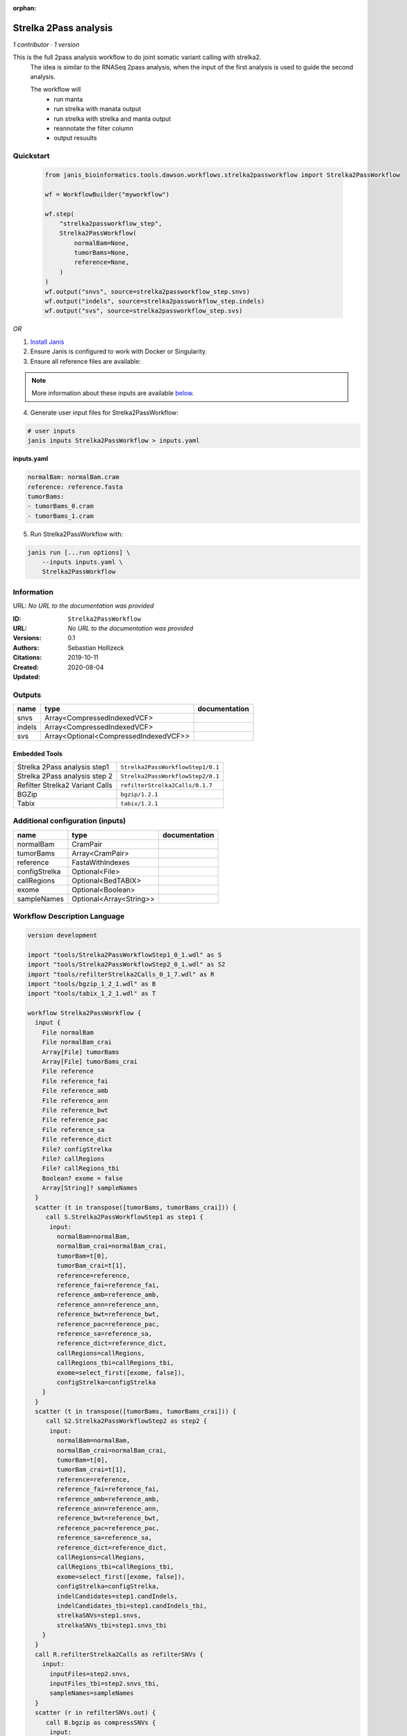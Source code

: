 :orphan:

Strelka 2Pass analysis
=============================================

*1 contributor · 1 version*

This is the full 2pass analysis workflow to do joint somatic variant calling with strelka2.
        The idea is similar to the RNASeq 2pass analysis, when the input of the first analysis is used to guide the second analysis.

        The workflow will
         * run manta
         * run strelka with manata output
         * run strelka with strelka and manta output
         * reannotate the filter column
         * output resuults


Quickstart
-----------

    .. code-block:: python

       from janis_bioinformatics.tools.dawson.workflows.strelka2passworkflow import Strelka2PassWorkflow

       wf = WorkflowBuilder("myworkflow")

       wf.step(
           "strelka2passworkflow_step",
           Strelka2PassWorkflow(
               normalBam=None,
               tumorBams=None,
               reference=None,
           )
       )
       wf.output("snvs", source=strelka2passworkflow_step.snvs)
       wf.output("indels", source=strelka2passworkflow_step.indels)
       wf.output("svs", source=strelka2passworkflow_step.svs)
    

*OR*

1. `Install Janis </tutorials/tutorial0.html>`_

2. Ensure Janis is configured to work with Docker or Singularity.

3. Ensure all reference files are available:

.. note:: 

   More information about these inputs are available `below <#additional-configuration-inputs>`_.



4. Generate user input files for Strelka2PassWorkflow:

.. code-block:: bash

   # user inputs
   janis inputs Strelka2PassWorkflow > inputs.yaml



**inputs.yaml**

.. code-block:: yaml

       normalBam: normalBam.cram
       reference: reference.fasta
       tumorBams:
       - tumorBams_0.cram
       - tumorBams_1.cram




5. Run Strelka2PassWorkflow with:

.. code-block:: bash

   janis run [...run options] \
       --inputs inputs.yaml \
       Strelka2PassWorkflow





Information
------------

URL: *No URL to the documentation was provided*

:ID: ``Strelka2PassWorkflow``
:URL: *No URL to the documentation was provided*
:Versions: 0.1
:Authors: Sebastian Hollizeck
:Citations: 
:Created: 2019-10-11
:Updated: 2020-08-04



Outputs
-----------

======  =====================================  ===============
name    type                                   documentation
======  =====================================  ===============
snvs    Array<CompressedIndexedVCF>
indels  Array<CompressedIndexedVCF>
svs     Array<Optional<CompressedIndexedVCF>>
======  =====================================  ===============


Embedded Tools
***************

===============================  =================================
Strelka 2Pass analysis step1     ``Strelka2PassWorkflowStep1/0.1``
Strelka 2Pass analysis step 2    ``Strelka2PassWorkflowStep2/0.1``
Refilter Strelka2 Variant Calls  ``refilterStrelka2Calls/0.1.7``
BGZip                            ``bgzip/1.2.1``
Tabix                            ``tabix/1.2.1``
===============================  =================================



Additional configuration (inputs)
---------------------------------

=============  =======================  ===============
name           type                     documentation
=============  =======================  ===============
normalBam      CramPair
tumorBams      Array<CramPair>
reference      FastaWithIndexes
configStrelka  Optional<File>
callRegions    Optional<BedTABIX>
exome          Optional<Boolean>
sampleNames    Optional<Array<String>>
=============  =======================  ===============

Workflow Description Language
------------------------------

.. code-block:: text

   version development

   import "tools/Strelka2PassWorkflowStep1_0_1.wdl" as S
   import "tools/Strelka2PassWorkflowStep2_0_1.wdl" as S2
   import "tools/refilterStrelka2Calls_0_1_7.wdl" as R
   import "tools/bgzip_1_2_1.wdl" as B
   import "tools/tabix_1_2_1.wdl" as T

   workflow Strelka2PassWorkflow {
     input {
       File normalBam
       File normalBam_crai
       Array[File] tumorBams
       Array[File] tumorBams_crai
       File reference
       File reference_fai
       File reference_amb
       File reference_ann
       File reference_bwt
       File reference_pac
       File reference_sa
       File reference_dict
       File? configStrelka
       File? callRegions
       File? callRegions_tbi
       Boolean? exome = false
       Array[String]? sampleNames
     }
     scatter (t in transpose([tumorBams, tumorBams_crai])) {
        call S.Strelka2PassWorkflowStep1 as step1 {
         input:
           normalBam=normalBam,
           normalBam_crai=normalBam_crai,
           tumorBam=t[0],
           tumorBam_crai=t[1],
           reference=reference,
           reference_fai=reference_fai,
           reference_amb=reference_amb,
           reference_ann=reference_ann,
           reference_bwt=reference_bwt,
           reference_pac=reference_pac,
           reference_sa=reference_sa,
           reference_dict=reference_dict,
           callRegions=callRegions,
           callRegions_tbi=callRegions_tbi,
           exome=select_first([exome, false]),
           configStrelka=configStrelka
       }
     }
     scatter (t in transpose([tumorBams, tumorBams_crai])) {
        call S2.Strelka2PassWorkflowStep2 as step2 {
         input:
           normalBam=normalBam,
           normalBam_crai=normalBam_crai,
           tumorBam=t[0],
           tumorBam_crai=t[1],
           reference=reference,
           reference_fai=reference_fai,
           reference_amb=reference_amb,
           reference_ann=reference_ann,
           reference_bwt=reference_bwt,
           reference_pac=reference_pac,
           reference_sa=reference_sa,
           reference_dict=reference_dict,
           callRegions=callRegions,
           callRegions_tbi=callRegions_tbi,
           exome=select_first([exome, false]),
           configStrelka=configStrelka,
           indelCandidates=step1.candIndels,
           indelCandidates_tbi=step1.candIndels_tbi,
           strelkaSNVs=step1.snvs,
           strelkaSNVs_tbi=step1.snvs_tbi
       }
     }
     call R.refilterStrelka2Calls as refilterSNVs {
       input:
         inputFiles=step2.snvs,
         inputFiles_tbi=step2.snvs_tbi,
         sampleNames=sampleNames
     }
     scatter (r in refilterSNVs.out) {
        call B.bgzip as compressSNVs {
         input:
           file=r
       }
     }
     scatter (c in compressSNVs.out) {
        call T.tabix as indexSNVs {
         input:
           inp=c
       }
     }
     call R.refilterStrelka2Calls as refilterINDELs {
       input:
         inputFiles=step2.indels,
         inputFiles_tbi=step2.indels_tbi,
         sampleNames=sampleNames
     }
     scatter (r in refilterINDELs.out) {
        call B.bgzip as compressINDELs {
         input:
           file=r
       }
     }
     scatter (c in compressINDELs.out) {
        call T.tabix as indexINDELs {
         input:
           inp=c
       }
     }
     output {
       Array[File] snvs = indexSNVs.out
       Array[File] snvs_tbi = indexSNVs.out_tbi
       Array[File] indels = indexINDELs.out
       Array[File] indels_tbi = indexINDELs.out_tbi
       Array[File?] svs = step1.somaticSVs
       Array[File?] svs_tbi = step1.somaticSVs_tbi
     }
   }

Common Workflow Language
-------------------------

.. code-block:: text

   #!/usr/bin/env cwl-runner
   class: Workflow
   cwlVersion: v1.0
   label: Strelka 2Pass analysis
   doc: |-
     This is the full 2pass analysis workflow to do joint somatic variant calling with strelka2.
             The idea is similar to the RNASeq 2pass analysis, when the input of the first analysis is used to guide the second analysis.

             The workflow will
              * run manta
              * run strelka with manata output
              * run strelka with strelka and manta output
              * reannotate the filter column
              * output resuults

   requirements:
   - class: InlineJavascriptRequirement
   - class: StepInputExpressionRequirement
   - class: ScatterFeatureRequirement
   - class: SubworkflowFeatureRequirement

   inputs:
   - id: normalBam
     type: File
     secondaryFiles:
     - .crai
   - id: tumorBams
     type:
       type: array
       items: File
     secondaryFiles:
     - .crai
   - id: reference
     type: File
     secondaryFiles:
     - .fai
     - .amb
     - .ann
     - .bwt
     - .pac
     - .sa
     - ^.dict
   - id: configStrelka
     type:
     - File
     - 'null'
   - id: callRegions
     type:
     - File
     - 'null'
     secondaryFiles:
     - .tbi
   - id: exome
     type: boolean
     default: false
   - id: sampleNames
     type:
     - type: array
       items: string
     - 'null'

   outputs:
   - id: snvs
     type:
       type: array
       items: File
     outputSource: indexSNVs/out
   - id: indels
     type:
       type: array
       items: File
     outputSource: indexINDELs/out
   - id: svs
     type:
       type: array
       items:
       - File
       - 'null'
     outputSource: step1/somaticSVs

   steps:
   - id: step1
     label: Strelka 2Pass analysis step1
     in:
     - id: normalBam
       source: normalBam
     - id: tumorBam
       source: tumorBams
     - id: reference
       source: reference
     - id: callRegions
       source: callRegions
     - id: exome
       source: exome
     - id: configStrelka
       source: configStrelka
     scatter:
     - tumorBam
     run: tools/Strelka2PassWorkflowStep1_0_1.cwl
     out:
     - id: diploid
     - id: candIndels
     - id: indels
     - id: snvs
     - id: somaticSVs
   - id: step2
     label: Strelka 2Pass analysis step 2
     in:
     - id: normalBam
       source: normalBam
     - id: tumorBam
       source: tumorBams
     - id: reference
       source: reference
     - id: callRegions
       source: callRegions
     - id: exome
       source: exome
     - id: configStrelka
       source: configStrelka
     - id: indelCandidates
       source: step1/candIndels
     - id: strelkaSNVs
       source: step1/snvs
     scatter:
     - tumorBam
     run: tools/Strelka2PassWorkflowStep2_0_1.cwl
     out:
     - id: indels
     - id: snvs
   - id: refilterSNVs
     label: Refilter Strelka2 Variant Calls
     in:
     - id: inputFiles
       source: step2/snvs
     - id: sampleNames
       source: sampleNames
     run: tools/refilterStrelka2Calls_0_1_7.cwl
     out:
     - id: out
   - id: compressSNVs
     label: BGZip
     in:
     - id: file
       source: refilterSNVs/out
     scatter:
     - file
     run: tools/bgzip_1_2_1.cwl
     out:
     - id: out
   - id: indexSNVs
     label: Tabix
     in:
     - id: inp
       source: compressSNVs/out
     scatter:
     - inp
     run: tools/tabix_1_2_1.cwl
     out:
     - id: out
   - id: refilterINDELs
     label: Refilter Strelka2 Variant Calls
     in:
     - id: inputFiles
       source: step2/indels
     - id: sampleNames
       source: sampleNames
     run: tools/refilterStrelka2Calls_0_1_7.cwl
     out:
     - id: out
   - id: compressINDELs
     label: BGZip
     in:
     - id: file
       source: refilterINDELs/out
     scatter:
     - file
     run: tools/bgzip_1_2_1.cwl
     out:
     - id: out
   - id: indexINDELs
     label: Tabix
     in:
     - id: inp
       source: compressINDELs/out
     scatter:
     - inp
     run: tools/tabix_1_2_1.cwl
     out:
     - id: out
   id: Strelka2PassWorkflow

